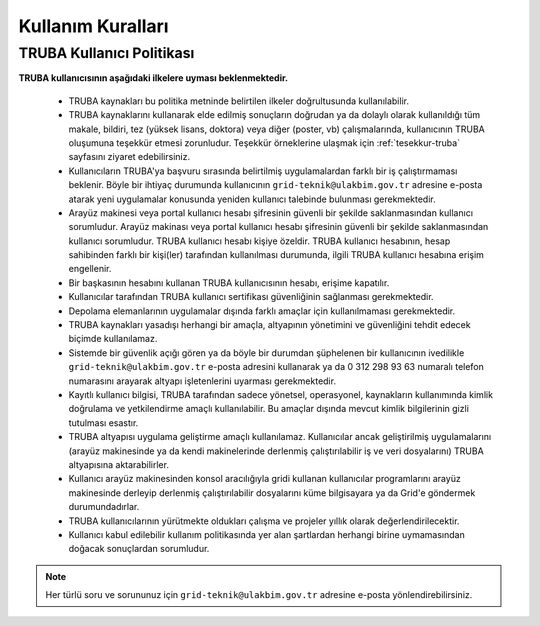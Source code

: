 .. _kullanim_kurallari:

===================
Kullanım Kuralları
===================

----------------------------
TRUBA Kullanıcı Politikası
----------------------------

**TRUBA kullanıcısının aşağıdaki ilkelere uyması beklenmektedir.**

  * TRUBA kaynakları bu politika metninde belirtilen ilkeler doğrultusunda kullanılabilir. 
  
  * TRUBA kaynaklarını kullanarak elde edilmiş sonuçların doğrudan ya da dolaylı olarak kullanıldığı tüm makale, bildiri, tez (yüksek lisans, doktora) veya diğer (poster, vb) çalışmalarında, kullanıcının TRUBA oluşumuna teşekkür etmesi zorunludur. Teşekkür örneklerine ulaşmak için  :ref:`tesekkur-truba` sayfasını ziyaret edebilirsiniz.
  
  * Kullanıcıların TRUBA'ya başvuru sırasında belirtilmiş uygulamalardan farklı bir iş çalıştırmaması beklenir. Böyle bir ihtiyaç durumunda kullanıcının ``grid-teknik@ulakbim.gov.tr`` adresine e-posta atarak yeni uygulamalar konusunda yeniden kullanıcı talebinde bulunması gerekmektedir. 
  
  * Arayüz makinesi veya portal kullanıcı hesabı şifresinin güvenli bir şekilde saklanmasından kullanıcı sorumludur. Arayüz makinası veya portal kullanıcı hesabı şifresinin güvenli bir şekilde saklanmasından kullanıcı sorumludur. TRUBA kullanıcı hesabı kişiye özeldir. TRUBA kullanıcı hesabının, hesap sahibinden farklı bir kişi(ler) tarafından kullanılması durumunda, ilgili TRUBA kullanıcı hesabına erişim engellenir. 
  
  * Bir başkasının hesabını kullanan TRUBA kullanıcısının hesabı, erişime kapatılır.
  
  * Kullanıcılar tarafından TRUBA kullanıcı sertifikası güvenliğinin sağlanması gerekmektedir. 

  * Depolama elemanlarının uygulamalar dışında farklı amaçlar için kullanılmaması gerekmektedir. 
  
  * TRUBA kaynakları yasadışı herhangi bir amaçla, altyapının yönetimini ve güvenliğini tehdit edecek biçimde kullanılamaz. 
  
  * Sistemde bir güvenlik açığı gören ya da böyle bir durumdan şüphelenen bir kullanıcının ivedilikle ``grid-teknik@ulakbim.gov.tr`` e-posta adresini kullanarak ya da 0 312 298 93 63 numaralı telefon numarasını arayarak altyapı işletenlerini uyarması gerekmektedir. 
    
  * Kayıtlı kullanıcı bilgisi, TRUBA tarafından sadece yönetsel, operasyonel, kaynakların kullanımında kimlik doğrulama ve yetkilendirme amaçlı kullanılabilir. Bu amaçlar dışında mevcut kimlik bilgilerinin gizli tutulması esastır. 
  
  * TRUBA altyapısı uygulama geliştirme amaçlı kullanılamaz. Kullanıcılar ancak geliştirilmiş uygulamalarını (arayüz makinesinde ya da kendi makinelerinde derlenmiş çalıştırılabilir iş ve veri dosyalarını) TRUBA altyapısına aktarabilirler. 
  
  * Kullanıcı arayüz makinesinden konsol aracılığıyla gridi kullanan kullanıcılar programlarını arayüz makinesinde derleyip derlenmiş çalıştırılabilir dosyalarını küme bilgisayara ya da Grid'e göndermek durumundadırlar. 
  
  * TRUBA kullanıcılarının yürütmekte oldukları çalışma ve projeler yıllık olarak değerlendirilecektir.
  
  * Kullanıcı kabul edilebilir kullanım politikasında yer alan şartlardan herhangi birine uymamasından doğacak sonuçlardan sorumludur. 


.. note::

  Her türlü soru ve sorununuz için ``grid-teknik@ulakbim.gov.tr`` adresine e-posta yönlendirebilirsiniz. 

